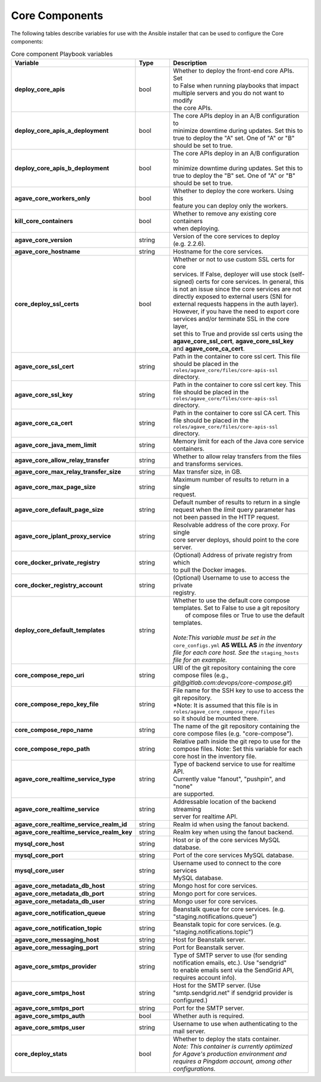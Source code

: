Core Components
---------------
The following tables describe variables for use with the Ansible installer that can be used to configure the Core components:

.. list-table:: Core component Playbook variables
   :widths: 30 15 55
   :header-rows: 1

   * - Variable
     - Type
     - Description
   * - **deploy_core_apis**
     - bool
     - | Whether to deploy the front-end core APIs. Set
       | to False when running playbooks that impact
       | multiple servers and you do not want to modify
       | the core APIs.
   * - **deploy_core_apis_a_deployment**
     - bool
     - | The core APIs deploy in an A/B configuration to
       | minimize downtime during updates. Set this to
       | true to deploy the "A" set. One of "A" or "B"
       | should be set to true.
   * - **deploy_core_apis_b_deployment**
     - bool
     - | The core APIs deploy in an A/B configuration to
       | minimize downtime during updates. Set this to
       | true to deploy the "B" set. One of "A" or "B"
       | should be set to true.
   * - **agave_core_workers_only**
     - bool
     - | Whether to deploy the core workers. Using this
       | feature you can deploy only the workers.
   * - **kill_core_containers**
     - bool
     - | Whether to remove any existing core containers
       | when deploying.
   * - **agave_core_version**
     - string
     - | Version of the core services to deploy
       | (e.g. 2.2.6).
   * - **agave_core_hostname**
     - string
     - | Hostname for the core services.
   * - **core_deploy_ssl_certs**
     - bool
     - | Whether or not to use custom SSL certs for core
       | services. If False, deployer will use stock (self-
       | signed) certs for core services. In general, this
       | is not an issue since the core services are not
       | directly exposed to external users (SNI for
       | external requests happens in the auth layer).
       | However, if you have the need to export core
       | services and/or terminate SSL in the core layer,
       | set this to True and provide ssl certs using the
       | **agave_core_ssl_cert**, **agave_core_ssl_key**
       | and **agave_core_ca_cert**.
   * - **agave_core_ssl_cert**
     - string
     - | Path in the container to core ssl cert. This file
       | should be placed in the
       | ``roles/agave_core/files/core-apis-ssl``
       | directory.
   * - **agave_core_ssl_key**
     - string
     - | Path in the container to core ssl cert key. This
       | file should be placed in the
       | ``roles/agave_core/files/core-apis-ssl``
       | directory.
   * - **agave_core_ca_cert**
     - string
     - | Path in the container to core ssl CA cert. This
       | file should be placed in the
       | ``roles/agave_core/files/core-apis-ssl``
       | directory.
   * - **agave_core_java_mem_limit**
     - string
     - | Memory limit for each of the Java core service
       | containers.
   * - **agave_core_allow_relay_transfer**
     - string
     - | Whether to allow relay transfers from the files
       | and transforms services.
   * - **agave_core_max_relay_transfer_size**
     - string
     - | Max transfer size, in GB.
   * - **agave_core_max_page_size**
     - string
     - | Maximum number of results to return in a single
       | request.
   * - **agave_core_default_page_size**
     - string
     - | Default number of results to return in a single
       | request when the *limit* query parameter has
       | not been passed in the HTTP request.
   * - **agave_core_iplant_proxy_service**
     - string
     - | Resolvable address of the core proxy. For single
       | core server deploys, should point to the core
       | server.
   * - **core_docker_private_registry**
     - string
     - | (Optional) Address of private registry from which
       | to pull the Docker images.
   * - **core_docker_registry_account**
     - string
     - | (Optional) Username to use to access the private
       | registry.
   * - **deploy_core_default_templates**
     - string
     - | Whether to use the default core compose
       | templates. Set to False to use a git repository
       |  of compose files or True to use the default
       | templates.
       |
       | *Note:This variable must be set in the*
       | ``core_configs.yml`` **AS WELL AS** *in the inventory*
       | *file for each core host. See the* ``staging_hosts``
       | *file for an example.*
   * - **core_compose_repo_uri**
     - string
     - | URI of the git repository containing the core
       | compose files (e.g.,
       | `git@gitlab.com:devops/core-compose.git`)
   * - **core_compose_repo_key_file**
     - string
     - | File name for the SSH key to use to access the
       | git repository.
       | *Note: It is assumed that this file is in
       | ``roles/agave_core_compose_repo/files``
       | so it should be mounted there.
   * - **core_compose_repo_name**
     - string
     - | The name of the git repository containing the
       | core compose files (e.g. "core-compose").
   * - **core_compose_repo_path**
     - string
     - | Relative path inside the git repo to use for the
       | compose files. Note: Set this variable for each
       | core host in the inventory file.


   * - **agave_core_realtime_service_type**
     - string
     - | Type of backend service to use for realtime API.
       | Currently value "fanout", "pushpin", and "none"
       | are supported.
   * - **agave_core_realtime_service**
     - string
     - | Addressable location of the backend streaming
       | server for realtime API.
   * - **agave_core_realtime_service_realm_id**
     - string
     - | Realm id when using the fanout backend.
   * - **agave_core_realtime_service_realm_key**
     - string
     - | Realm key when using the fanout backend.

   * - **mysql_core_host**
     - string
     - | Host or ip of the core services MySQL database.
   * - **mysql_core_port**
     - string
     - | Port of the core services MySQL database.
   * - **mysql_core_user**
     - string
     - | Username used to connect to the core services
       | MySQL database.

   * - **agave_core_metadata_db_host**
     - string
     - | Mongo host for core services.
   * - **agave_core_metadata_db_port**
     - string
     - | Mongo port for core services.
   * - **agave_core_metadata_db_user**
     - string
     - | Mongo user for core services.

   * - **agave_core_notification_queue**
     - string
     - | Beanstalk queue for core services. (e.g.
       | "staging.notifications.queue")
   * - **agave_core_notification_topic**
     - string
     - | Beanstalk topic for core services. (e.g.
       | "staging.notifications.topic")
   * - **agave_core_messaging_host**
     - string
     - | Host for Beanstalk server.
   * - **agave_core_messaging_port**
     - string
     - | Port for Beanstalk server.

   * - **agave_core_smtps_provider**
     - string
     - | Type of SMTP server to use (for sending
       | notification emails, etc.). Use "sendgrid"
       | to enable emails sent via the SendGrid API,
       | requires account info).
   * - **agave_core_smtps_host**
     - string
     - | Host for the SMTP server. (Use
       | "smtp.sendgrid.net" if sendgrid provider is
       | configured.)
   * - **agave_core_smtps_port**
     - string
     - | Port for the SMTP server.
   * - **agave_core_smtps_auth**
     - bool
     - | Whether auth is required.
   * - **agave_core_smtps_user**
     - string
     - | Username to use when authenticating to the
       | mail server.

   * - **core_deploy_stats**
     - bool
     - | Whether to deploy the stats container.
       | *Note: This container is currently optimized*
       | *for Agave's production environment and*
       | *requires a Pingdom account, among other*
       | *configurations.*

